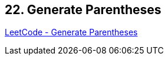 == 22. Generate Parentheses

https://leetcode.com/problems/generate-parentheses/[LeetCode - Generate Parentheses]

